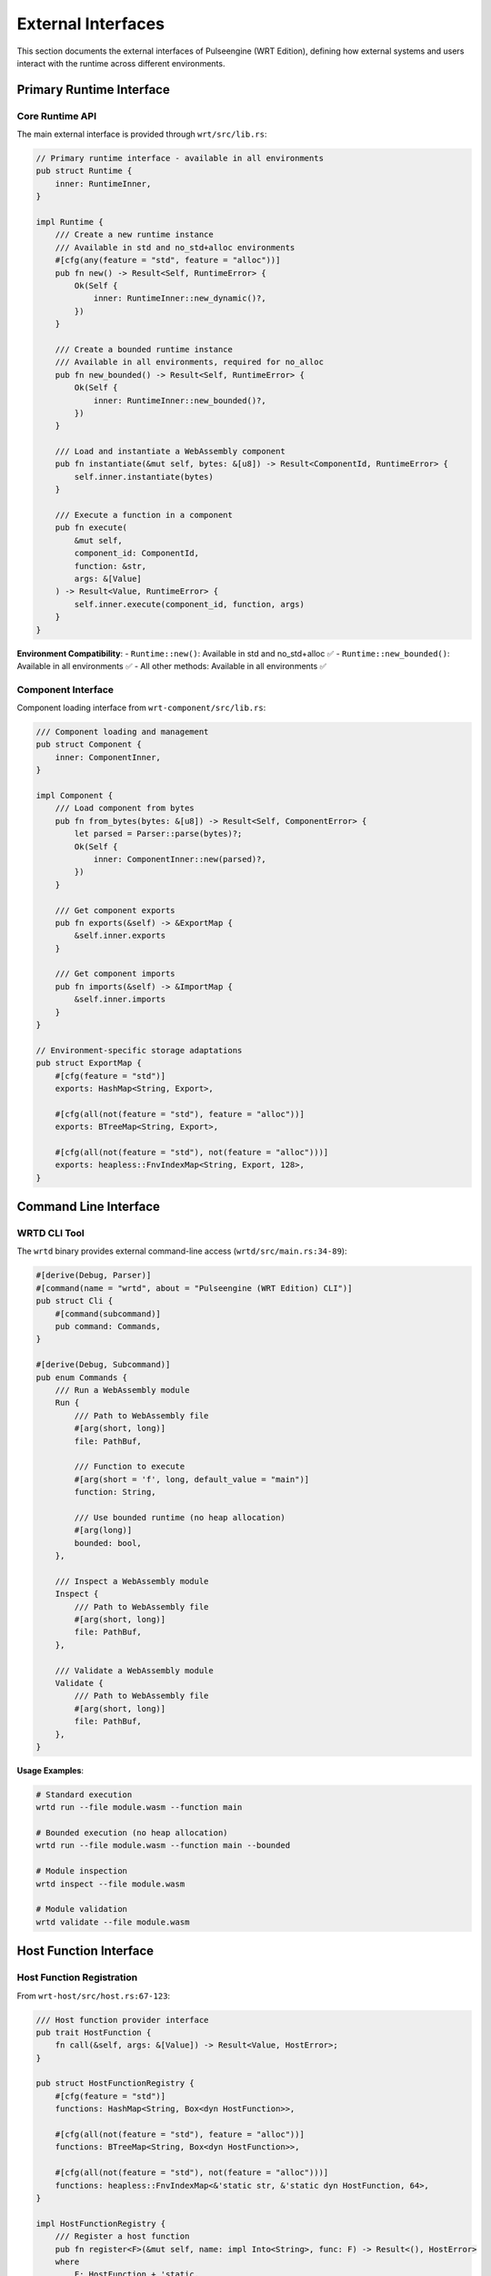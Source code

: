 .. _external_interfaces:

External Interfaces
===================

This section documents the external interfaces of Pulseengine (WRT Edition), defining how
external systems and users interact with the runtime across different environments.

.. arch_interface:: ARCH_IF_EXT_001
   :title: Public API Interface
   :status: stable
   :version: 1.0
   :rationale: Provide consistent external API across all environments

   The primary public interface for external systems to interact with the WebAssembly runtime,
   maintaining API compatibility across std, no_std+alloc, and no_std+no_alloc environments.

Primary Runtime Interface
-------------------------

Core Runtime API
~~~~~~~~~~~~~~~~

The main external interface is provided through ``wrt/src/lib.rs``:

.. code-block:: rust

   // Primary runtime interface - available in all environments
   pub struct Runtime {
       inner: RuntimeInner,
   }

   impl Runtime {
       /// Create a new runtime instance
       /// Available in std and no_std+alloc environments
       #[cfg(any(feature = "std", feature = "alloc"))]
       pub fn new() -> Result<Self, RuntimeError> {
           Ok(Self {
               inner: RuntimeInner::new_dynamic()?,
           })
       }

       /// Create a bounded runtime instance  
       /// Available in all environments, required for no_alloc
       pub fn new_bounded() -> Result<Self, RuntimeError> {
           Ok(Self {
               inner: RuntimeInner::new_bounded()?,
           })
       }

       /// Load and instantiate a WebAssembly component
       pub fn instantiate(&mut self, bytes: &[u8]) -> Result<ComponentId, RuntimeError> {
           self.inner.instantiate(bytes)
       }

       /// Execute a function in a component
       pub fn execute(
           &mut self, 
           component_id: ComponentId, 
           function: &str, 
           args: &[Value]
       ) -> Result<Value, RuntimeError> {
           self.inner.execute(component_id, function, args)
       }
   }

**Environment Compatibility**:
- ``Runtime::new()``: Available in std and no_std+alloc ✅
- ``Runtime::new_bounded()``: Available in all environments ✅
- All other methods: Available in all environments ✅

Component Interface
~~~~~~~~~~~~~~~~~~~

Component loading interface from ``wrt-component/src/lib.rs``:

.. code-block:: rust

   /// Component loading and management
   pub struct Component {
       inner: ComponentInner,
   }

   impl Component {
       /// Load component from bytes
       pub fn from_bytes(bytes: &[u8]) -> Result<Self, ComponentError> {
           let parsed = Parser::parse(bytes)?;
           Ok(Self {
               inner: ComponentInner::new(parsed)?,
           })
       }

       /// Get component exports
       pub fn exports(&self) -> &ExportMap {
           &self.inner.exports
       }

       /// Get component imports  
       pub fn imports(&self) -> &ImportMap {
           &self.inner.imports
       }
   }

   // Environment-specific storage adaptations
   pub struct ExportMap {
       #[cfg(feature = "std")]
       exports: HashMap<String, Export>,
       
       #[cfg(all(not(feature = "std"), feature = "alloc"))]
       exports: BTreeMap<String, Export>,
       
       #[cfg(all(not(feature = "std"), not(feature = "alloc")))]
       exports: heapless::FnvIndexMap<String, Export, 128>,
   }

Command Line Interface
----------------------

.. arch_interface:: ARCH_IF_EXT_002
   :title: Command Line Interface  
   :status: stable
   :version: 1.0
   :rationale: Provide command-line access to runtime functionality

   Command-line interface for development, testing, and production deployment.

WRTD CLI Tool
~~~~~~~~~~~~~

The ``wrtd`` binary provides external command-line access (``wrtd/src/main.rs:34-89``):

.. code-block:: rust

   #[derive(Debug, Parser)]
   #[command(name = "wrtd", about = "Pulseengine (WRT Edition) CLI")]
   pub struct Cli {
       #[command(subcommand)]
       pub command: Commands,
   }

   #[derive(Debug, Subcommand)]
   pub enum Commands {
       /// Run a WebAssembly module
       Run {
           /// Path to WebAssembly file
           #[arg(short, long)]
           file: PathBuf,
           
           /// Function to execute
           #[arg(short = 'f', long, default_value = "main")]
           function: String,
           
           /// Use bounded runtime (no heap allocation)
           #[arg(long)]
           bounded: bool,
       },
       
       /// Inspect a WebAssembly module
       Inspect {
           /// Path to WebAssembly file
           #[arg(short, long)]
           file: PathBuf,
       },
       
       /// Validate a WebAssembly module
       Validate {
           /// Path to WebAssembly file  
           #[arg(short, long)]
           file: PathBuf,
       },
   }

**Usage Examples**:

.. code-block:: bash

   # Standard execution
   wrtd run --file module.wasm --function main
   
   # Bounded execution (no heap allocation)
   wrtd run --file module.wasm --function main --bounded
   
   # Module inspection
   wrtd inspect --file module.wasm
   
   # Module validation
   wrtd validate --file module.wasm

Host Function Interface
-----------------------

.. arch_interface:: ARCH_IF_EXT_003
   :title: Host Function Interface
   :status: stable  
   :version: 1.0
   :rationale: Enable WebAssembly modules to call host-provided functions

   Interface for registering and calling host functions from WebAssembly modules.

Host Function Registration
~~~~~~~~~~~~~~~~~~~~~~~~~~

From ``wrt-host/src/host.rs:67-123``:

.. code-block:: rust

   /// Host function provider interface
   pub trait HostFunction {
       fn call(&self, args: &[Value]) -> Result<Value, HostError>;
   }

   pub struct HostFunctionRegistry {
       #[cfg(feature = "std")]
       functions: HashMap<String, Box<dyn HostFunction>>,
       
       #[cfg(all(not(feature = "std"), feature = "alloc"))]
       functions: BTreeMap<String, Box<dyn HostFunction>>,
       
       #[cfg(all(not(feature = "std"), not(feature = "alloc")))]
       functions: heapless::FnvIndexMap<&'static str, &'static dyn HostFunction, 64>,
   }

   impl HostFunctionRegistry {
       /// Register a host function
       pub fn register<F>(&mut self, name: impl Into<String>, func: F) -> Result<(), HostError>
       where
           F: HostFunction + 'static,
       {
           #[cfg(any(feature = "std", feature = "alloc"))]
           {
               self.functions.insert(name.into(), Box::new(func));
           }
           
           #[cfg(all(not(feature = "std"), not(feature = "alloc")))]
           {
               // Static registration for no_alloc
               let name_str = name.into();
               let static_name = leak_str(name_str); // Convert to &'static str
               self.functions.insert(static_name, &func)?;
           }
           
           Ok(())
       }
   }

**Environment Adaptations**:
- std/no_std+alloc: Dynamic registration with owned strings ✅
- no_std+no_alloc: Static registration with string constants ✅

Memory Interface
----------------

.. arch_interface:: ARCH_IF_EXT_004
   :title: Memory Management Interface
   :status: stable
   :version: 1.0  
   :rationale: Provide controlled access to WebAssembly linear memory

   External interface for accessing and managing WebAssembly linear memory.

Memory Access API
~~~~~~~~~~~~~~~~~

From ``wrt-foundation/src/safe_memory.rs:178-234``:

.. code-block:: rust

   /// Safe memory access interface
   pub struct LinearMemory {
       provider: Box<dyn MemoryProvider>,
   }

   impl LinearMemory {
       /// Read bytes from memory with bounds checking
       pub fn read_bytes(&self, offset: usize, length: usize) -> Result<&[u8], MemoryError> {
           if offset.saturating_add(length) > self.provider.len() {
               return Err(MemoryError::OutOfBounds { offset, length });
           }
           self.provider.read_bytes(offset, length)
       }

       /// Write bytes to memory with bounds checking  
       pub fn write_bytes(&mut self, offset: usize, data: &[u8]) -> Result<(), MemoryError> {
           if offset.saturating_add(data.len()) > self.provider.len() {
               return Err(MemoryError::OutOfBounds { 
                   offset, 
                   length: data.len() 
               });
           }
           self.provider.write_bytes(offset, data)
       }

       /// Get memory size
       pub fn size(&self) -> usize {
           self.provider.len()
       }

       /// Grow memory (if supported by environment)
       #[cfg(any(feature = "std", feature = "alloc"))]
       pub fn grow(&mut self, pages: usize) -> Result<usize, MemoryError> {
           self.provider.grow(pages)
       }
   }

Error Interface
---------------

.. arch_interface:: ARCH_IF_EXT_005
   :title: Error Reporting Interface
   :status: stable
   :version: 1.0
   :rationale: Provide consistent error reporting across environments

   Unified error interface that works in no_std environments.

Error Types and Handling
~~~~~~~~~~~~~~~~~~~~~~~~

From ``wrt-error/src/errors.rs:45-123``:

.. code-block:: rust

   /// Primary error type for external consumers
   #[derive(Debug, Clone, PartialEq, Eq)]
   pub enum WrtError {
       /// Component-related errors
       Component(ComponentError),
       /// Runtime execution errors  
       Runtime(RuntimeError),
       /// Memory access errors
       Memory(MemoryError),
       /// Host function errors
       Host(HostError),
       /// Validation errors
       Validation(ValidationError),
   }

   impl core::fmt::Display for WrtError {
       fn fmt(&self, f: &mut core::fmt::Formatter<'_>) -> core::fmt::Result {
           match self {
               Self::Component(e) => write!(f, "Component error: {}", e),
               Self::Runtime(e) => write!(f, "Runtime error: {}", e),
               Self::Memory(e) => write!(f, "Memory error: {}", e),
               Self::Host(e) => write!(f, "Host error: {}", e),
               Self::Validation(e) => write!(f, "Validation error: {}", e),
           }
       }
   }

   // std environment support
   #[cfg(feature = "std")]
   impl std::error::Error for WrtError {
       fn source(&self) -> Option<&(dyn std::error::Error + 'static)> {
           match self {
               Self::Component(e) => Some(e),
               Self::Runtime(e) => Some(e),
               Self::Memory(e) => Some(e),
               Self::Host(e) => Some(e),
               Self::Validation(e) => Some(e),
           }
       }
   }

Platform Integration Interface
------------------------------

.. arch_interface:: ARCH_IF_EXT_006
   :title: Platform Integration Interface
   :status: stable
   :version: 1.0
   :rationale: Enable integration with different operating systems and RTOSes

   Platform-specific integration points for different deployment environments.

Platform Abstraction
~~~~~~~~~~~~~~~~~~~~

From ``wrt-platform/src/platform_abstraction.rs:67-134``:

.. code-block:: rust

   /// Platform-specific functionality interface
   pub trait PlatformProvider {
       type Memory: MemoryProvider;
       type Sync: SyncProvider;
       
       /// Create platform memory instance
       fn create_memory(&self, size: usize) -> Result<Self::Memory, PlatformError>;
       
       /// Create platform synchronization primitives
       fn create_sync(&self) -> Result<Self::Sync, PlatformError>;
       
       /// Get platform capabilities
       fn capabilities(&self) -> PlatformCapabilities;
   }

   // Platform-specific implementations
   #[cfg(target_os = "linux")]
   pub struct LinuxPlatform;

   #[cfg(target_os = "macos")]  
   pub struct MacOSPlatform;

   #[cfg(target_os = "qnx")]
   pub struct QnxPlatform;

   // Embedded platforms
   pub struct ZephyrPlatform;
   pub struct TockPlatform;

**Supported Platforms**:
- Linux: Full std support ✅
- macOS: Full std support ✅  
- QNX: no_std+alloc support ✅
- Zephyr RTOS: no_std+no_alloc support ✅
- Tock OS: no_std+no_alloc support ✅

External API Guarantees
-----------------------

API Stability
~~~~~~~~~~~~~

**Semantic Versioning**: The external API follows semantic versioning:
- Major version changes: Breaking API changes
- Minor version changes: Backward-compatible additions
- Patch version changes: Bug fixes and performance improvements

**Environment Compatibility**: 
- All external APIs work in all supported environments ✅
- Environment-specific APIs clearly marked with ``#[cfg(...)]`` ✅
- Fallback implementations provided for no_alloc environments ✅

Performance Characteristics
~~~~~~~~~~~~~~~~~~~~~~~~~~~

.. list-table:: API Performance Guarantees
   :header-rows: 1
   :widths: 30 20 20 30

   * - Operation
     - std
     - no_std+alloc  
     - no_std+no_alloc
   * - Component loading
     - O(n)
     - O(n)
     - O(n) with bounds check
   * - Function execution
     - O(1) dispatch
     - O(1) dispatch
     - O(1) dispatch
   * - Memory access
     - O(1)
     - O(1)
     - O(1) with bounds check
   * - Host function call
     - O(1) lookup
     - O(log n) lookup
     - O(1) array lookup

Usage Examples
--------------

Complete External Usage Example
~~~~~~~~~~~~~~~~~~~~~~~~~~~~~~~

.. code-block:: rust

   use wrt::{Runtime, Value, ComponentError};
   
   fn main() -> Result<(), ComponentError> {
       // Works in all environments
       let mut runtime = Runtime::new_bounded()?;
       
       // Load WebAssembly component
       let wasm_bytes = include_bytes!("module.wasm");
       let component_id = runtime.instantiate(wasm_bytes)?;
       
       // Execute function  
       let args = [Value::I32(42), Value::I32(24)];
       let result = runtime.execute(component_id, "add", &args)?;
       
       println!("Result: {:?}", result);
       Ok(())
   }

Cross-References
-----------------

.. seealso::

   * :doc:`internal` for internal component interfaces
   * :doc:`api_contracts` for detailed API contracts and specifications
   * :doc:`../01_architectural_design/components` for component implementation details
   * :doc:`../04_dynamic_behavior/interaction_flows` for external interaction patterns